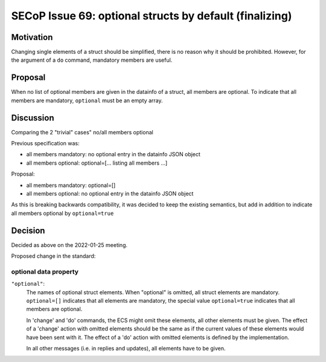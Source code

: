 SECoP Issue 69: optional structs by default (finalizing)
========================================================

Motivation
----------

Changing single elements of a struct should be simplified, there is no
reason why it should be prohibited. However, for the argument of a ``do``
command, mandatory members are useful.

Proposal
--------

When no list of optional members are given in the datainfo of
a struct, all members are optional. To indicate that all members are
mandatory, ``optional`` must be an empty array.

Discussion
----------

Comparing the 2 "trivial" cases" no/all members optional

Previous specification was:

- all members mandatory: no optional entry in the datainfo JSON object
- all members optional: optional=[... listing all members ...]

Proposal:

- all members mandatory: optional=[]
- all members optional: no optional entry in the datainfo JSON object

As this is breaking backwards compatibility, it was decided to keep
the existing semantics, but add in addition to indicate all members
optional by ``optional=true``

Decision
--------

Decided as above on the 2022-01-25 meeting.

Proposed change in the standard:

optional data property
~~~~~~~~~~~~~~~~~~~~~~
``"optional"``:
    The names of optional struct elements. When "optional" is omitted, all struct elements are mandatory.
    ``optional=[]`` indicates that all elements are mandatory, the special value ``optional=true`` indicates
    that all members are optional.

    In 'change' and 'do' commands, the ECS might omit these elements,
    all other elements must be given.
    The effect of a 'change' action with omitted elements should be the same
    as if the current values of these elements would have been sent with it.
    The effect of a 'do' action with omitted elements is defined by the implementation.

    In all other messages (i.e. in replies and updates), all elements have to be given.
